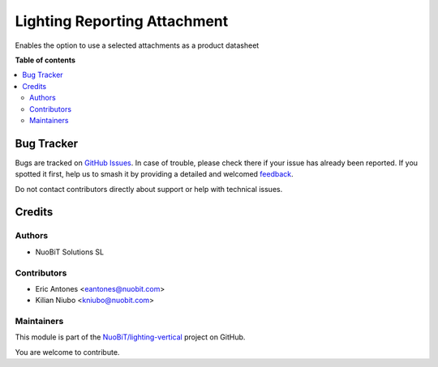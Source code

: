 =============================
Lighting Reporting Attachment
=============================

.. 
   !!!!!!!!!!!!!!!!!!!!!!!!!!!!!!!!!!!!!!!!!!!!!!!!!!!!
   !! This file is generated by oca-gen-addon-readme !!
   !! changes will be overwritten.                   !!
   !!!!!!!!!!!!!!!!!!!!!!!!!!!!!!!!!!!!!!!!!!!!!!!!!!!!
   !! source digest: sha256:d9ceaf4c14741aa2c3256348f2b75220378fbe8d589864b68d3fbe24baee06f8
   !!!!!!!!!!!!!!!!!!!!!!!!!!!!!!!!!!!!!!!!!!!!!!!!!!!!

.. |badge1| image:: https://img.shields.io/badge/maturity-Beta-yellow.png
    :target: https://odoo-community.org/page/development-status
    :alt: Beta
.. |badge2| image:: https://img.shields.io/badge/licence-AGPL--3-blue.png
    :target: http://www.gnu.org/licenses/agpl-3.0-standalone.html
    :alt: License: AGPL-3
.. |badge3| image:: https://img.shields.io/badge/github-NuoBiT%2Flighting--vertical-lightgray.png?logo=github
    :target: https://github.com/NuoBiT/lighting-vertical/tree/16.0/lighting_reporting_attachment
    :alt: NuoBiT/lighting-vertical

|badge1| |badge2| |badge3|

Enables the option to use a selected attachments as a product datasheet

**Table of contents**

.. contents::
   :local:

Bug Tracker
===========

Bugs are tracked on `GitHub Issues <https://github.com/NuoBiT/lighting-vertical/issues>`_.
In case of trouble, please check there if your issue has already been reported.
If you spotted it first, help us to smash it by providing a detailed and welcomed
`feedback <https://github.com/NuoBiT/lighting-vertical/issues/new?body=module:%20lighting_reporting_attachment%0Aversion:%2016.0%0A%0A**Steps%20to%20reproduce**%0A-%20...%0A%0A**Current%20behavior**%0A%0A**Expected%20behavior**>`_.

Do not contact contributors directly about support or help with technical issues.

Credits
=======

Authors
~~~~~~~

* NuoBiT Solutions SL

Contributors
~~~~~~~~~~~~

* Eric Antones <eantones@nuobit.com>
* Kilian Niubo <kniubo@nuobit.com>

Maintainers
~~~~~~~~~~~

This module is part of the `NuoBiT/lighting-vertical <https://github.com/NuoBiT/lighting-vertical/tree/16.0/lighting_reporting_attachment>`_ project on GitHub.

You are welcome to contribute.
